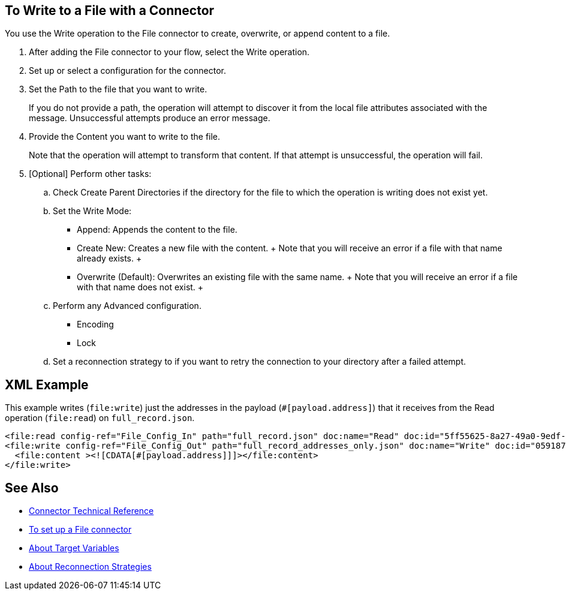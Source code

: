 == To Write to a File with a Connector
:keywords: file, ftp, connector, operation
:toc:
:toc-title:

You use the Write operation to the File connector to create, overwrite, or append content to a file.

. After adding the File connector to your flow, select the Write operation.
. Set up or select a configuration for the connector.
. Set the Path to the file that you want to write.
+
If you do not provide a path, the operation will attempt to discover it from the local file attributes associated with the message. Unsuccessful attempts produce an error message.
+
. Provide the Content you want to write to the file.
+
Note that the operation will attempt to transform that content. If that attempt is unsuccessful, the operation will fail.
+
. [Optional] Perform other tasks:
  .. Check Create Parent Directories if the directory for the file to which the operation is writing does not exist yet.
  .. Set the Write Mode:
    * Append: Appends the content to the file.
    * Create New: Creates a new file with the content.
    +
    Note that you will receive an error if a file with that name already exists.
    +
    * Overwrite (Default): Overwrites an existing file with the same name.
    +
    Note that you will receive an error if a file with that name does not exist.
    +
  .. Perform any Advanced configuration.
    * Encoding
    * Lock
  .. Set a reconnection strategy to if you want to retry the connection to your directory after a failed attempt.

[[xml_example]]
== XML Example

This example writes (`file:write`) just the addresses in the payload (`#[payload.address]`) that it receives from the Read operation (`file:read`) on `full_record.json`.

----
<file:read config-ref="File_Config_In" path="full_record.json" doc:name="Read" doc:id="5ff55625-8a27-49a0-9edf-397eabeed3e7" />
<file:write config-ref="File_Config_Out" path="full_record_addresses_only.json" doc:name="Write" doc:id="05918741-06e5-4267-b407-8f9958313834" >
  <file:content ><![CDATA[#[payload.address]]]></file:content>
</file:write>
----

[[see_also]]
== See Also

* link:/connectors/file-documentation[Connector Technical Reference]
* link:/connectors/file-to-set-up-a-file-connector-config[To set up a File connector]
* link:/connectors/target-variables[About Target Variables]
* link:/mule-user-guide/reconnection-strategy-about[About Reconnection Strategies]

////

== Examples
<file:write path="#[path]"
content="#[payload]"
mode="OVERWRITE|APPEND|CREATE_NEW"
lock="true|false"
createParentDirectories="true|false" />

The above declaration is pretty straight forward:

===== test case =====
<spring:beans>
    <spring:import resource="file-read-config.xml"/>
</spring:beans>

<flow name="write">
    <file:write path="#[path]" mode="#[mode]" createParentDirectories="#[createParent]" encoding="#[encoding]"/>
</flow>

<flow name="writeStaticContent">
    <file:write path="#[path]" mode="#[mode]" createParentDirectories="#[createParent]">
        <file:content>Hello World!</file:content>
    </file:write>
</flow>

<flow name="readAndWrite">
    <file:read path="#[path]" />
    <set-payload value="Hello World!" />
    <file:write path="#[path]" mode="OVERWRITE"/>
</flow>

* There are three types of write modes which are important:
** `OVERWRITE`: If the file exists, then overwrite it completely
** `APPEND`: If the file exists, then write at the end of it
** `CREATE_NEW`: Means that the operation should result in a new file being created. If the file is already there, then an exception is thrown.
* `path` is optional to make pass-through scenarios easier.
** If `path` not set, the `MuleMessage#getAttributes()` value is tested to infer path. If this is an instance of `FileAttributes`, then the `FileAttributes#getPath()` is used. Otherwise, an `IllegalArgumentException` will be thrown.

=====


Parameter Name
Required?
Default Value
Description
path
NO
See below
The path on which you want to write


content
NO
#[payload]
the data to be written


lock
NO
false
Whether a file system level lock should be placed on this file.
mode
NO
OVERWRITE
This attribute applies if the file already exists. See below for more details
createParentDirectories
NO
true
If the file does not exists and set to true it will create the file before writing. Notice that this applies not only to the target file but the whole path. That means that if you want to write to a/b/c/content.txt and only the ‘a’ folder exists, then the b/c directories will be created alongside the content.txt file.
encoding
NO
null
If the content is of type String, then save it with this encoding. If not specified, then the config’s defaultWriteEncoding is used

Inferring the write path

Having the path as an optional parameter seems odd since this is a write operation. This is so to facilitate pass-through use cases. If the path is not provided, then the MuleMessage#getAttributes() value will be tested. If it’s an instance of FileAttributes, then the FileAttributes#getPath() will be used. Otherwise, an IllegalArgumentException will be thrown.
FileWriteMode

There 3 types of file write modes which become important when trying to write to an existing file:

OVERWRITE: If the file exists, then overwrite it completely
APPEND: If the file exists, then write at the end of it
CREATE_NEW: Means that the operation should result on a new file been created. If the file is already there, then an exception is thrown

Payload types

When writing to a file, this operation can seemingly take payloads of any of the following types:

byte
byte[]
String
OutputHandler
InputStream


If any other type is found, then auto transformation to InputStream is attempted. If that fails, then the operation fails.
////
